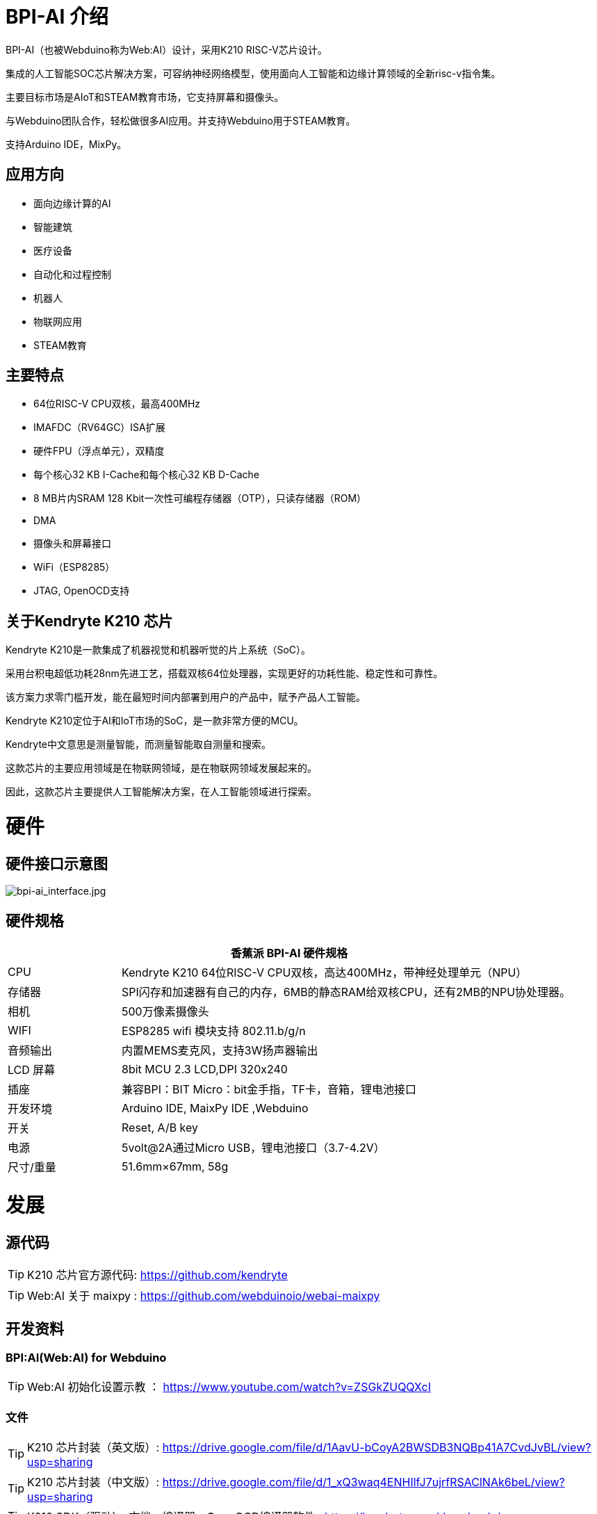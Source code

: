= BPI-AI 介绍

BPI-AI（也被Webduino称为Web:AI）设计，采用K210 RISC-V芯片设计。

集成的人工智能SOC芯片解决方案，可容纳神经网络模型，使用面向人工智能和边缘计算领域的全新risc-v指令集。

主要目标市场是AIoT和STEAM教育市场，它支持屏幕和摄像头。

与Webduino团队合作，轻松做很多AI应用。并支持Webduino用于STEAM教育。

支持Arduino IDE，MixPy。


== 应用方向

- 面向边缘计算的AI
- 智能建筑
- 医疗设备
- 自动化和过程控制
- 机器人
- 物联网应用
- STEAM教育

== 主要特点

- 64位RISC-V CPU双核，最高400MHz
- IMAFDC（RV64GC）ISA扩展
- 硬件FPU（浮点单元），双精度
- 每个核心32 KB I-Cache和每个核心32 KB D-Cache
- 8 MB片内SRAM 128 Kbit一次性可编程存储器（OTP），只读存储器（ROM）
- DMA
- 摄像头和屏幕接口
- WiFi（ESP8285）
- JTAG, OpenOCD支持

== 关于Kendryte K210 芯片

Kendryte K210是一款集成了机器视觉和机器听觉的片上系统（SoC）。

采用台积电超低功耗28nm先进工艺，搭载双核64位处理器，实现更好的功耗性能、稳定性和可靠性。

该方案力求零门槛开发，能在最短时间内部署到用户的产品中，赋予产品人工智能。

Kendryte K210定位于AI和IoT市场的SoC，是一款非常方便的MCU。

Kendryte中文意思是测量智能，而测量智能取自测量和搜索。

这款芯片的主要应用领域是在物联网领域，是在物联网领域发展起来的。

因此，这款芯片主要提供人工智能解决方案，在人工智能领域进行探索。

= 硬件
== 硬件接口示意图

image::/picture/bpi-ai_interface.jpg[bpi-ai_interface.jpg]

== 硬件规格

[options="header",cols="1,4"]
|=====
2+| **香蕉派 BPI-AI 硬件规格**
| CPU                     | Kendryte K210 64位RISC-V CPU双核，高达400MHz，带神经处理单元（NPU）                                                         
| 存储器                 | SPI闪存和加速器有自己的内存，6MB的静态RAM给双核CPU，还有2MB的NPU协处理器。
| 相机                  | 500万像素摄像头                                                                                                                      
| WIFI                    | ESP8285 wifi 模块支持 802.11.b/g/n                                                                                                           
| 音频输出         | 内置MEMS麦克风，支持3W扬声器输出                                                                                              
| LCD 屏幕        | 8bit MCU 2.3 LCD,DPI 320x240                                                                                                                       
| 插座                 | 兼容BPI：BIT Micro：bit金手指，TF卡，音箱，锂电池接口                                                          
| 开发环境 | Arduino IDE, MaixPy IDE ,Webduino                                                                                                                   
| 开关               | Reset, A/B key                                                                                                                                     
| 电源          | 5volt@2A通过Micro USB，锂电池接口（3.7-4.2V）                                                                   
| 尺寸/重量     | 51.6mm×67mm, 58g 
|=====


= 发展
== 源代码

TIP: K210 芯片官方源代码: https://github.com/kendryte

TIP: Web:AI 关于 maixpy : https://github.com/webduinoio/webai-maixpy


== 开发资料

=== BPI:AI(Web:AI) for Webduino

TIP: Web:AI 初始化设置示教 ： https://www.youtube.com/watch?v=ZSGkZUQQXcI

=== 文件
TIP: K210 芯片封装（英文版）: https://drive.google.com/file/d/1AavU-bCoyA2BWSDB3NQBp41A7CvdJvBL/view?usp=sharing

TIP: K210 芯片封装（中文版）: https://drive.google.com/file/d/1_xQ3waq4ENHIlfJ7ujrfRSAClNAk6beL/view?usp=sharing

TIP: K210 SDK（驱动），文档，编译器，OpenOCD编译器软件 : https://kendryte.com/downloads/

TIP: jacklab K210 wiki page : http://wiki.jackslab.org/K210



= 购买链接
WARNING: OEM&ODM, 请联系: judyhuang@banana-pi.com